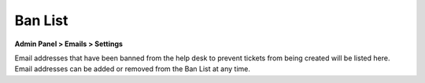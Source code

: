 Ban List
========

**Admin Panel > Emails > Settings**

Email addresses that have been banned from the help desk to prevent tickets from being created will be listed here. Email addresses can be added or removed from the Ban List at any time.
